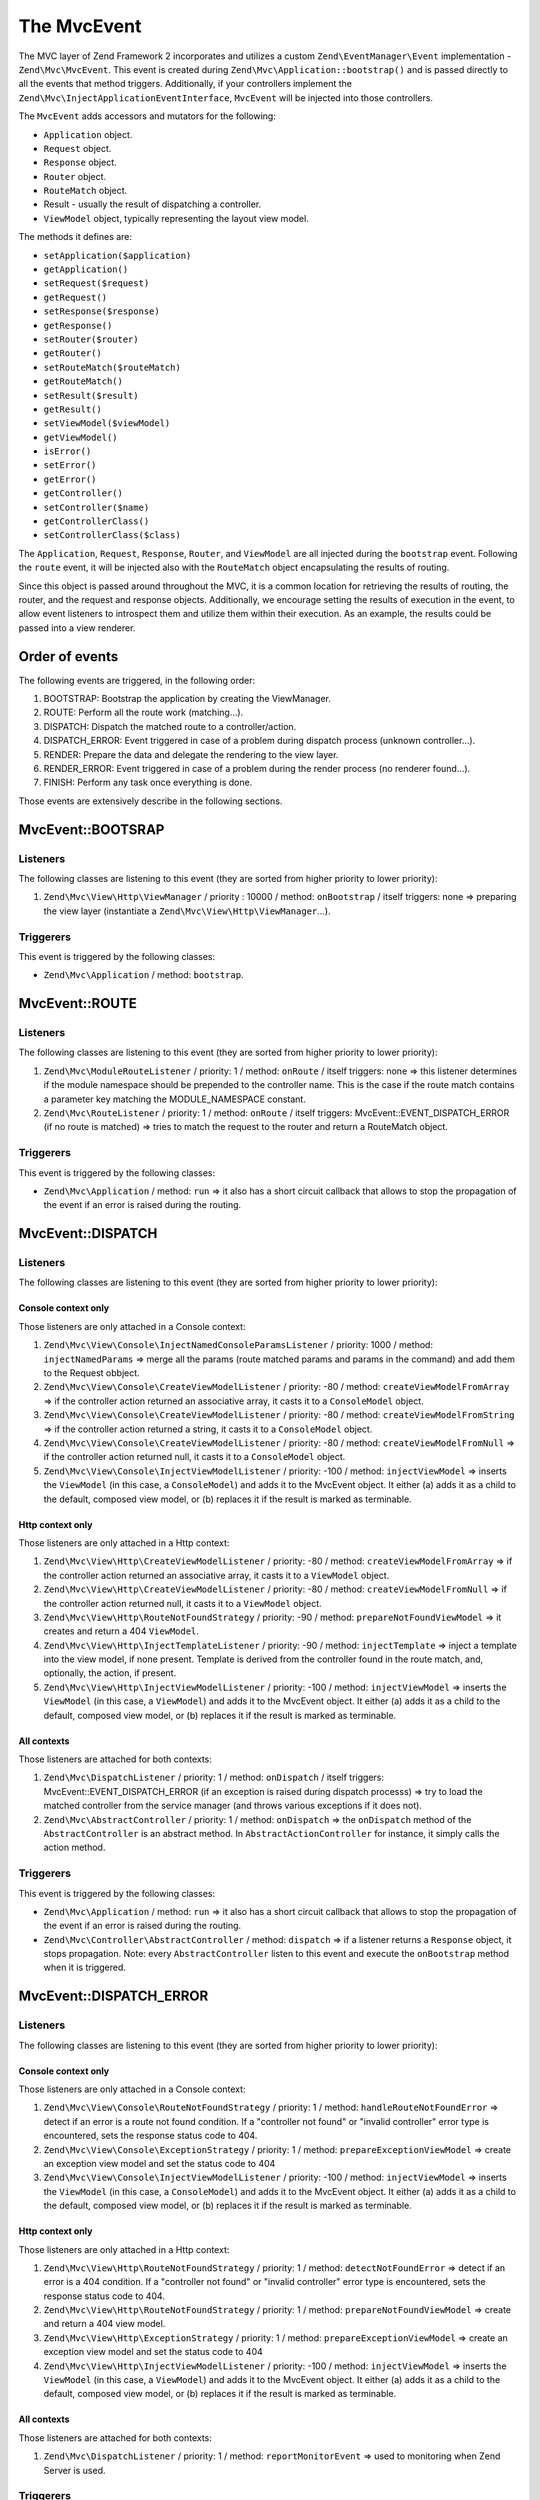 .. _zend.mvc.mvc-event:

The MvcEvent
============

The MVC layer of Zend Framework 2 incorporates and utilizes a custom ``Zend\EventManager\Event`` implementation - 
``Zend\Mvc\MvcEvent``. This event is created during ``Zend\Mvc\Application::bootstrap()`` and is passed directly to all
the events that method triggers. Additionally, if your controllers implement the
``Zend\Mvc\InjectApplicationEventInterface``, ``MvcEvent`` will be injected into those controllers.

The ``MvcEvent`` adds accessors and mutators for the following:

- ``Application`` object.
- ``Request`` object.
- ``Response`` object.
- ``Router`` object.
- ``RouteMatch`` object.
- Result - usually the result of dispatching a controller.
- ``ViewModel`` object, typically representing the layout view model.

The methods it defines are:

- ``setApplication($application)``

- ``getApplication()``

- ``setRequest($request)``

- ``getRequest()``

- ``setResponse($response)``

- ``getResponse()``

- ``setRouter($router)``

- ``getRouter()``

- ``setRouteMatch($routeMatch)``

- ``getRouteMatch()``

- ``setResult($result)``

- ``getResult()``

- ``setViewModel($viewModel)``

- ``getViewModel()``

- ``isError()``

- ``setError()``

- ``getError()``

- ``getController()``

- ``setController($name)``

- ``getControllerClass()``

- ``setControllerClass($class)``

The ``Application``, ``Request``, ``Response``, ``Router``, and ``ViewModel`` are all injected during the
``bootstrap`` event. Following the ``route`` event, it will be injected also with the ``RouteMatch`` object
encapsulating the results of routing.

Since this object is passed around throughout the MVC, it is a common location for retrieving the results of
routing, the router, and the request and response objects. Additionally, we encourage setting the results of
execution in the event, to allow event listeners to introspect them and utilize them within their execution. As an
example, the results could be passed into a view renderer.


Order of events
---------------

The following events are triggered, in the following order:

1. BOOTSTRAP: Bootstrap the application by creating the ViewManager.
2. ROUTE: Perform all the route work (matching…).
3. DISPATCH: Dispatch the matched route to a controller/action.
4. DISPATCH_ERROR: Event triggered in case of a problem during dispatch process (unknown controller…).
5. RENDER: Prepare the data and delegate the rendering to the view layer.
6. RENDER_ERROR: Event triggered in case of a problem during the render process (no renderer found…).
7. FINISH: Perform any task once everything is done.

Those events are extensively describe in the following sections.


MvcEvent::BOOTSRAP
------------------

Listeners
^^^^^^^^^

The following classes are listening to this event (they are sorted from higher priority to lower priority):

1. ``Zend\Mvc\View\Http\ViewManager`` / priority : 10000 / method: ``onBootstrap`` / itself triggers: none => preparing the view layer (instantiate a ``Zend\Mvc\View\Http\ViewManager``…).


Triggerers
^^^^^^^^^^

This event is triggered by the following classes:

* ``Zend\Mvc\Application`` / method: ``bootstrap``.


MvcEvent::ROUTE
---------------

Listeners
^^^^^^^^^

The following classes are listening to this event (they are sorted from higher priority to lower priority):

1. ``Zend\Mvc\ModuleRouteListener`` / priority: 1 / method: ``onRoute`` / itself triggers: none => this listener determines if the module namespace should be prepended to the controller name. This is the case if the route match contains a parameter key matching the MODULE_NAMESPACE constant.
2. ``Zend\Mvc\RouteListener`` / priority: 1 / method: ``onRoute`` / itself triggers: MvcEvent::EVENT_DISPATCH_ERROR (if no route is matched) => tries to match the request to the router and return a RouteMatch object.


Triggerers
^^^^^^^^^^

This event is triggered by the following classes:

* ``Zend\Mvc\Application`` / method: ``run`` => it also has a short circuit callback that allows to stop the propagation of the event if an error is raised during the routing.



MvcEvent::DISPATCH
------------------

Listeners
^^^^^^^^^

The following classes are listening to this event (they are sorted from higher priority to lower priority):

Console context only
""""""""""""""""""""

Those listeners are only attached in a Console context:

1. ``Zend\Mvc\View\Console\InjectNamedConsoleParamsListener`` / priority: 1000 / method: ``injectNamedParams`` => merge all the params (route matched params and params in the command) and add them to the Request obbject.
2. ``Zend\Mvc\View\Console\CreateViewModelListener`` / priority: -80 / method: ``createViewModelFromArray`` => if the controller action returned an associative array, it casts it to a ``ConsoleModel`` object.
3. ``Zend\Mvc\View\Console\CreateViewModelListener`` / priority: -80 / method: ``createViewModelFromString`` => if the controller action returned a string, it casts it to a ``ConsoleModel`` object.
4. ``Zend\Mvc\View\Console\CreateViewModelListener`` / priority: -80 / method: ``createViewModelFromNull`` => if the controller action returned null, it casts it to a ``ConsoleModel`` object.
5. ``Zend\Mvc\View\Console\InjectViewModelListener`` / priority: -100 / method: ``injectViewModel`` => inserts the ``ViewModel`` (in this case, a ``ConsoleModel``) and adds it to the MvcEvent object. It either (a) adds it as a child to the default, composed view model, or (b) replaces it if the result is marked as terminable.


Http context only
"""""""""""""""""

Those listeners are only attached in a Http context:

1. ``Zend\Mvc\View\Http\CreateViewModelListener`` / priority: -80 / method: ``createViewModelFromArray`` => if the controller action returned an associative array, it casts it to a ``ViewModel`` object.
2. ``Zend\Mvc\View\Http\CreateViewModelListener`` / priority: -80 / method: ``createViewModelFromNull`` => if the controller action returned null, it casts it to a ``ViewModel`` object.
3. ``Zend\Mvc\View\Http\RouteNotFoundStrategy`` / priority: -90 / method: ``prepareNotFoundViewModel`` => it creates and return a 404 ``ViewModel``.
4. ``Zend\Mvc\View\Http\InjectTemplateListener`` / priority: -90 / method: ``injectTemplate`` => inject a template into the view model, if none present. Template is derived from the controller found in the route match, and, optionally, the action, if present.
5. ``Zend\Mvc\View\Http\InjectViewModelListener`` / priority: -100 / method: ``injectViewModel`` => inserts the ``ViewModel`` (in this case, a ``ViewModel``) and adds it to the MvcEvent object. It either (a) adds it as a child to the default, composed view model, or (b) replaces it if the result is marked as terminable.


All contexts
""""""""""""

Those listeners are attached for both contexts:

1. ``Zend\Mvc\DispatchListener`` / priority: 1 / method: ``onDispatch`` / itself triggers: MvcEvent::EVENT_DISPATCH_ERROR (if an exception is raised during dispatch processs) => try to load the matched controller from the service manager (and throws various exceptions if it does not).
2. ``Zend\Mvc\AbstractController`` / priority: 1 / method: ``onDispatch`` => the ``onDispatch`` method of the ``AbstractController`` is an abstract method. In ``AbstractActionController`` for instance, it simply calls the action method.


Triggerers
^^^^^^^^^^

This event is triggered by the following classes:

* ``Zend\Mvc\Application`` / method: ``run`` => it also has a short circuit callback that allows to stop the propagation of the event if an error is raised during the routing.
* ``Zend\Mvc\Controller\AbstractController`` / method: ``dispatch`` => if a listener returns a ``Response`` object, it stops propagation. Note: every ``AbstractController`` listen to this event and execute the ``onBootstrap`` method when it is triggered.


MvcEvent::DISPATCH_ERROR
------------------------

Listeners
^^^^^^^^^

The following classes are listening to this event (they are sorted from higher priority to lower priority):

Console context only
""""""""""""""""""""

Those listeners are only attached in a Console context:

1. ``Zend\Mvc\View\Console\RouteNotFoundStrategy`` / priority: 1 / method: ``handleRouteNotFoundError`` => detect if an error is a route not found condition. If a "controller not found" or "invalid controller" error type is encountered, sets the response status code to 404.
2. ``Zend\Mvc\View\Console\ExceptionStrategy`` / priority: 1 / method: ``prepareExceptionViewModel`` => create an exception view model and set the status code to 404
3. ``Zend\Mvc\View\Console\InjectViewModelListener`` / priority: -100 / method: ``injectViewModel`` => inserts the ``ViewModel`` (in this case, a ``ConsoleModel``) and adds it to the MvcEvent object. It either (a) adds it as a child to the default, composed view model, or (b) replaces it if the result is marked as terminable.


Http context only
"""""""""""""""""

Those listeners are only attached in a Http context:

1. ``Zend\Mvc\View\Http\RouteNotFoundStrategy`` / priority: 1 / method: ``detectNotFoundError`` => detect if an error is a 404 condition. If a "controller not found" or "invalid controller" error type is encountered, sets the response status code to 404.
2. ``Zend\Mvc\View\Http\RouteNotFoundStrategy`` / priority: 1 / method: ``prepareNotFoundViewModel`` => create and return a 404 view model.
3. ``Zend\Mvc\View\Http\ExceptionStrategy`` / priority: 1 / method: ``prepareExceptionViewModel`` => create an exception view model and set the status code to 404
4. ``Zend\Mvc\View\Http\InjectViewModelListener`` / priority: -100 / method: ``injectViewModel`` => inserts the ``ViewModel`` (in this case, a ``ViewModel``) and adds it to the MvcEvent object. It either (a) adds it as a child to the default, composed view model, or (b) replaces it if the result is marked as terminable.


All contexts
""""""""""""

Those listeners are attached for both contexts:

1. ``Zend\Mvc\DispatchListener`` / priority: 1 / method: ``reportMonitorEvent`` => used to monitoring when Zend Server is used.


Triggerers
^^^^^^^^^^

This event is triggered by the following classes:

* ``Zend\Mvc\DispatchListener`` / method: ``onDispatch``.
* ``Zend\Mvc\DispatchListener`` / method: ``marshallControllerNotFoundEvent``.
* ``Zend\Mvc\DispatchListener`` / method: ``marshallBadControllerEvent``.


MvcEvent::RENDER
----------------

Listeners
^^^^^^^^^

The following classes are listening to this event (they are sorted from higher priority to lower priority):

Console context only
""""""""""""""""""""

Those listeners are only attached in a Console context:

1. ``Zend\Mvc\View\Console\DefaultRenderingStrategy`` / priority: -10000 / method: ``render`` => render the view.


Http context only
"""""""""""""""""

Those listeners are only attached in a Http context:

1. ``Zend\Mvc\View\Http\DefaultRenderingStrategy`` / priority: -10000 / method: ``render`` => render the view.


Triggerers
^^^^^^^^^^

This event is triggered by the following classes:

* ``Zend\Mvc\Application`` / method: ``completeRequest`` => this event is triggered just before the MvcEvent::FINISH event.


MvcEvent::RENDER_ERROR
----------------------

Listeners
^^^^^^^^^

The following classes are listening to this event (they are sorted from higher priority to lower priority):


Console context only
""""""""""""""""""""

Those listeners are only attached in a Console context:

1. ``Zend\Mvc\View\Console\ExceptionStrategy`` / priority: 1 / method: ``prepareExceptionViewModel`` => create an exception view model and set the status code to 404.
2. ``Zend\Mvc\View\Console\InjectViewModelListener`` / priority: -100 / method: ``injectViewModel`` => inserts the ``ViewModel`` (in this case, a ``ConsoleModel``) and adds it to the MvcEvent object. It either (a) adds it as a child to the default, composed view model, or (b) replaces it if the result is marked as terminable.

Http context only
"""""""""""""""""

Those listeners are only attached in a Http context:

1. ``Zend\Mvc\View\Console\ExceptionStrategy`` / priority: 1 / method: ``prepareExceptionViewModel`` => create an exception view model and set the status code to 404.
2. ``Zend\Mvc\View\Console\InjectViewModelListener`` / priority: -100 / method: ``injectViewModel`` => inserts the ``ViewModel`` (in this case, a ``ViewModel``) and adds it to the MvcEvent object. It either (a) adds it as a child to the default, composed view model, or (b) replaces it if the result is marked as terminable.


Triggerers
^^^^^^^^^^

This event is triggered by the following classes:

* ``Zend\Mvc\View\Http\DefaultRenderingStrategy`` / method: ``render`` => this event is triggered if an exception is raised during rendering.


MvcEvent::FINISH
----------------

Listeners
^^^^^^^^^

The following classes are listening to this event (they are sorted from higher priority to lower priority):

1. ``Zend\Mvc\SendResponseListener`` / priority: -10000 / method: ``sendResponse`` => it triggers the ``SendResponseEvent`` in order to prepare the response (see the next page for more information about ``SendResponseEvent``).


Triggerers
^^^^^^^^^^

* ``Zend\Mvc\Application`` / method: ``run`` => this event is triggered once the MvcEvent::ROUTE event returns a correct ``ResponseInterface``.
* ``Zend\Mvc\Application`` / method: ``run`` => this event is triggered once the MvcEvent::DISPATCH event returns a correct ``ResponseInterface``.
* ``Zend\Mvc\Application`` / method: ``completeRequest`` => this event is triggered after the MvcEvent::RENDER (this means that, at this point, the view is already rendered).